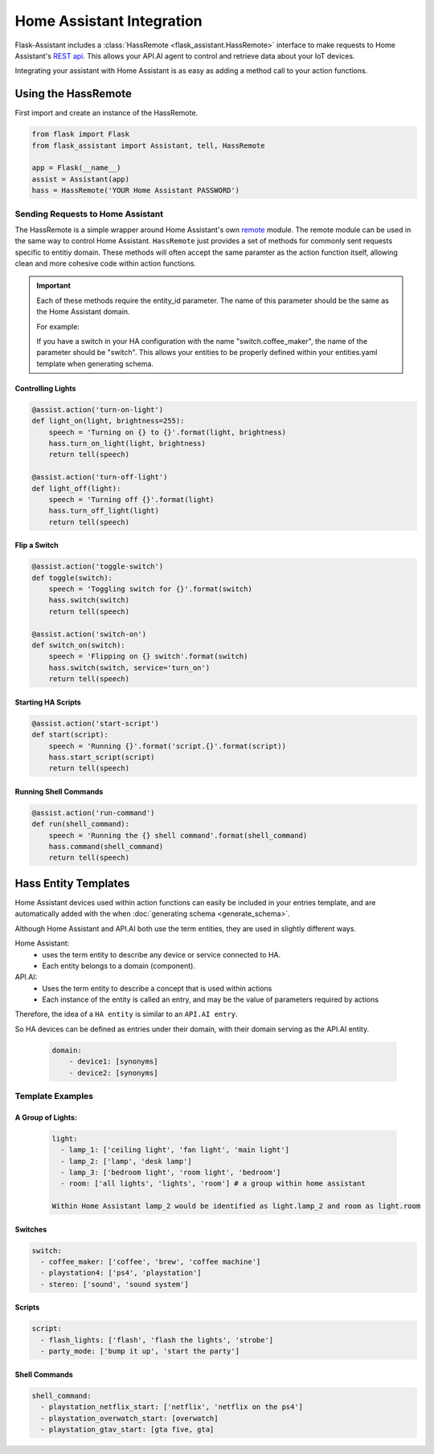 ************************************
Home Assistant Integration
************************************

Flask-Assistant includes a :class:`HassRemote <flask_assistant.HassRemote>` interface to make requests to Home Assistant's `REST api <https://home-assistant.io/developers/rest_api/>`_. This allows your API.AI agent to control and retrieve data about your IoT devices. 



Integrating your assistant with Home Assistant is as easy as adding a method call to your action functions.


Using the HassRemote
=====================


First import and create an instance of the HassRemote.

.. code-block:: python

    from flask import Flask
    from flask_assistant import Assistant, tell, HassRemote

    app = Flask(__name__)
    assist = Assistant(app)
    hass = HassRemote('YOUR Home Assistant PASSWORD')

Sending Requests to Home Assistant
----------------------------------


The HassRemote is a simple wrapper around Home Assistant's own `remote <https://github.com/home-assistant/home-assistant/blob/master/homeassistant/remote.py>`_ module. The remote module can be used in the same way to control Home Assistant. ``HassRemote`` just provides a set of methods for commonly sent requests specific to entitiy domain. These methods will often accept the same paramter as the action function itself, allowing clean and more cohesive code within action functions.


.. important:: Each of these methods require the entity_id parameter. The name of this parameter should be the same as  the Home Assistant domain.

    For example:

    If you have a switch in your HA configuration with the name "switch.coffee_maker", the name of the parameter should be "switch". This allows your entities to be properly defined within your entities.yaml template when generating schema.
 

Controlling Lights
^^^^^^^^^^^^^^^^^^

.. code-block:: python

    @assist.action('turn-on-light')
    def light_on(light, brightness=255):
        speech = 'Turning on {} to {}'.format(light, brightness)
        hass.turn_on_light(light, brightness)
        return tell(speech)

    @assist.action('turn-off-light')
    def light_off(light):
        speech = 'Turning off {}'.format(light)
        hass.turn_off_light(light)
        return tell(speech)


Flip a Switch
^^^^^^^^^^^^^^

.. code-block:: python

    @assist.action('toggle-switch')
    def toggle(switch):
        speech = 'Toggling switch for {}'.format(switch)
        hass.switch(switch)
        return tell(speech)

    @assist.action('switch-on')
    def switch_on(switch):
        speech = 'Flipping on {} switch'.format(switch)
        hass.switch(switch, service='turn_on')
        return tell(speech)


Starting HA Scripts
^^^^^^^^^^^^^^^^^^^

.. code-block:: python

    @assist.action('start-script')
    def start(script):
        speech = 'Running {}'.format('script.{}'.format(script))
        hass.start_script(script)
        return tell(speech)

Running Shell Commands
^^^^^^^^^^^^^^^^^^^^^^

.. code-block:: python

    @assist.action('run-command')
    def run(shell_command):
        speech = 'Running the {} shell command'.format(shell_command)
        hass.command(shell_command)
        return tell(speech)


.. Controlling Groups
.. ------------------

.. .. code-block:: python

..     @assist.action('turn-on-group')
..     def turn_on_group(group, brightness=255):
..         speech = 'Turning on {} to {} brightness'.format(group, brightness)
..         hass.call_service('light', 'turn_on', {'entity_id': 'group.{}'.format(group), brightness: brightness})
..         return tell(speech)


Hass Entity Templates
======================

Home Assistant devices used within action functions can easily be included in your entries template, and are automatically added with the when :doc:`generating schema <generate_schema>`.


Although Home Assistant and API.AI both use the term entities, they are used in slightly different ways.

Home Assistant:
    - uses the term entity to describe any device or service connected to HA.
    - Each entity belongs to a domain (component). 

API.AI:
    - Uses the term entity to describe a concept that is used within actions
    - Each instance of the entity is called an entry, and may be the value of parameters required by actions

Therefore, the idea of a ``HA entity`` is similar to an ``API.AI entry``. 

So HA devices can be defined as entries under their domain, with their domain serving as the API.AI entity.
    
    .. code-block:: yaml
    
        domain:
            - device1: [synonyms]
            - device2: [synonyms]
              
Template Examples
-----------------

A Group of Lights:
^^^^^^^^^^^^^^^^^^

    .. code-block:: yaml
    
        light:
          - lamp_1: ['ceiling light', 'fan light', 'main light']
          - lamp_2: ['lamp', 'desk lamp']
          - lamp_3: ['bedroom light', 'room light', 'bedroom']
          - room: ['all lights', 'lights', 'room'] # a group within home assistant
            
        Within Home Assistant lamp_2 would be identified as light.lamp_2 and room as light.room
        

Switches
^^^^^^^^

.. code-block:: yaml

    switch:
      - coffee_maker: ['coffee', 'brew', 'coffee machine']
      - playstation4: ['ps4', 'playstation']
      - stereo: ['sound', 'sound system']


Scripts
^^^^^^^^

.. code-block:: yaml

    script:
      - flash_lights: ['flash', 'flash the lights', 'strobe']
      - party_mode: ['bump it up', 'start the party']

Shell Commands
^^^^^^^^^^^^^^

.. code-block:: yaml

    
    shell_command:
      - playstation_netflix_start: ['netflix', 'netflix on the ps4']
      - playstation_overwatch_start: [overwatch]
      - playstation_gtav_start: [gta five, gta]
        



        

        

    




